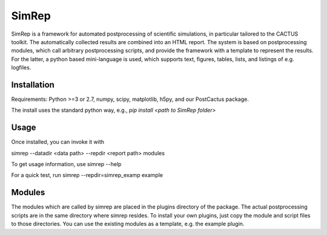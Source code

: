 SimRep
======

SimRep is a framework for automated postprocessing of scientific
simulations, in particular tailored to the CACTUS toolkit. The
automatically collected results are combined into an HTML report.
The system is based on postprocessing modules, which call arbitrary
postprocessing scripts, and provide the framework with a template 
to represent the results. For the latter, a python based mini-language
is used, which supports text, figures, tables, lists, and listings of
e.g. logfiles.

Installation
^^^^^^^^^^^^

Requirements: Python >=3 or 2.7, numpy, scipy, matplotlib, h5py, and our PostCactus 
package.


The install uses the standard python way, e.g.,
`pip install <path to SimRep folder>`


Usage
^^^^^

Once installed, you can invoke it with 

simrep --datadir <data path> --repdir <report path> modules

To get usage information, use
simrep --help

For a quick test, run 
simrep --repdir=simrep_examp example

Modules
^^^^^^^

The modules which are called by simrep are placed in the plugins 
directory of the package. The actual postprocessing scripts are
in the same directory where simrep resides. To install your own 
plugins, just copy the module and script files to those directories.
You can use the existing modules as a template, e.g. the example plugin.

